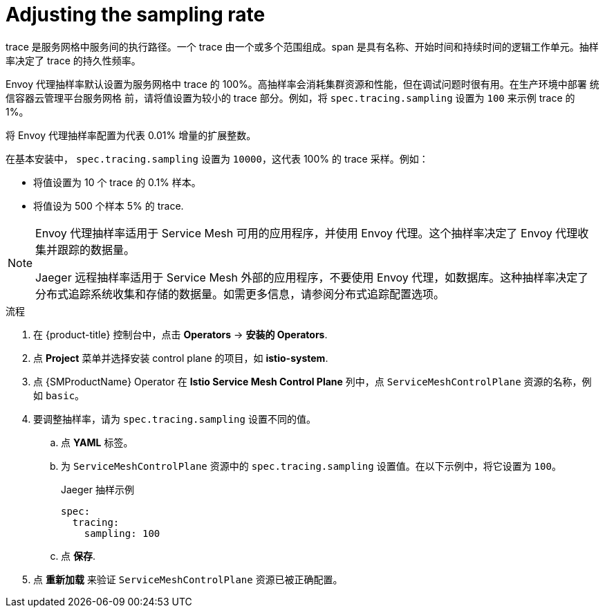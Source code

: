 ////
This module is included in the following assemblies:
* service_mesh/v2x/ossm-observability.adoc
////
:_content-type: PROCEDURE
[id="ossm-config-sampling_{context}"]
= Adjusting the sampling rate

trace 是服务网格中服务间的执行路径。一个 trace 由一个或多个范围组成。span 是具有名称、开始时间和持续时间的逻辑工作单元。抽样率决定了 trace 的持久性频率。

Envoy 代理抽样率默认设置为服务网格中 trace 的 100%。高抽样率会消耗集群资源和性能，但在调试问题时很有用。在生产环境中部署 统信容器云管理平台服务网格 前，请将值设置为较小的 trace 部分。例如，将 `spec.tracing.sampling` 设置为 `100` 来示例 trace 的 1%。

将 Envoy 代理抽样率配置为代表 0.01% 增量的扩展整数。

在基本安装中， `spec.tracing.sampling` 设置为 `10000`，这代表 100% 的 trace 采样。例如：

* 将值设置为 10 个 trace 的 0.1% 样本。
* 将值设为 500 个样本 5% 的 trace.

[NOTE]
====
Envoy 代理抽样率适用于 Service Mesh 可用的应用程序，并使用 Envoy 代理。这个抽样率决定了 Envoy 代理收集并跟踪的数据量。

Jaeger 远程抽样率适用于 Service Mesh 外部的应用程序，不要使用 Envoy 代理，如数据库。这种抽样率决定了分布式追踪系统收集和存储的数据量。如需更多信息，请参阅分布式追踪配置选项。
====

.流程

. 在 {product-title} 控制台中，点击 *Operators* -> *安装的 Operators*.

. 点 *Project* 菜单并选择安装 control plane 的项目，如 *istio-system*.

. 点 {SMProductName} Operator 在 *Istio Service Mesh Control Plane* 列中，点 `ServiceMeshControlPlane` 资源的名称，例如 `basic`。

. 要调整抽样率，请为 `spec.tracing.sampling` 设置不同的值。
+
.. 点 *YAML* 标签。
+
.. 为 `ServiceMeshControlPlane` 资源中的 `spec.tracing.sampling` 设置值。在以下示例中，将它设置为 `100`。
+
.Jaeger 抽样示例
[source,yaml]
----
spec:
  tracing:
    sampling: 100
----
+
.. 点 *保存*.

. 点 *重新加载* 来验证 `ServiceMeshControlPlane` 资源已被正确配置。